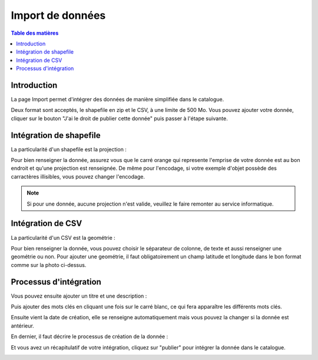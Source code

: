 Import de données
===========================

.. contents:: Table des matières
   :local:
   :depth: 1

Introduction
----------------

La page Import permet d'intégrer des données de manière simplifiée dans le catalogue.

.. image:: ../images/user_import/import.png
   :alt: Capture d'écran du catalogue
   :align: center
   :width: 600px

Deux format sont acceptés, le shapefile en zip et le CSV, à une limite de 500 Mo. Vous pouvez ajouter votre donnée, cliquer sur 
le bouton "J'ai le droit de publier cette donnée" puis passer à l'étape suivante.

Intégration de shapefile
---------------------------

La particularité d'un shapefile est la projection : 

.. image:: ../images/user_import/import_proj.png
   :alt: Capture d'écran du catalogue
   :align: center
   :width: 700px

Pour bien renseigner la donnée, assurez vous que le carré orange qui represente l'emprise de votre donnée est au bon endroit et qu'une projection est renseignée.
De même pour l'encodage, si votre exemple d'objet possède des carractères illisibles, vous pouvez changer l'encodage. 

.. note::
   Si pour une donnée, aucune projection n'est valide, veuillez le faire remonter au service informatique.


Intégration de CSV 
---------------------------

La particularité d'un CSV est la geométrie : 

.. image:: ../images/user_import/import_csv.png
   :alt: Capture d'écran du catalogue
   :align: center
   :width: 700px

Pour bien renseigner la donnée, vous pouvez choisir le séparateur de colonne, de texte et aussi renseigner une geométrie ou non. Pour ajouter une geométrie,
il faut obligatoirement un champ latitude et longitude dans le bon format comme sur la photo ci-dessus. 


Processus d'intégration
---------------------------

Vous pouvez ensuite ajouter un titre et une description : 

.. image:: ../images/user_import/import_shape_titre.png
   :alt: Capture d'écran du catalogue
   :align: center
   :width: 600px

Puis ajouter des mots clés en cliquant une fois sur le carré blanc, ce qui fera apparaître les différents mots clés.

.. image:: ../images/user_import/import_shape_keyword.png
   :alt: Capture d'écran du catalogue
   :align: center
   :width: 600px

Ensuite vient la date de création, elle se renseigne automatiquement mais vous pouvez la changer si la donnée est antérieur. 

.. image:: ../images/user_import/import_shape_time.png
   :alt: Capture d'écran du catalogue
   :align: center
   :width: 600px

En dernier, il faut décrire le processus de création de la donnée : 

.. image:: ../images/user_import/import_shape_processus.png
   :alt: Capture d'écran du catalogue
   :align: center
   :width: 600px

Et vous avez un récapitulatif de votre intégration, cliquez sur "publier" pour intégrer la donnée dans le catalogue.

.. image:: ../images/user_import/import_shape_pub.png
   :alt: Capture d'écran du catalogue
   :align: center
   :width: 600px


